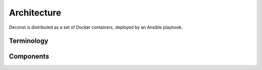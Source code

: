 Architecture
============

Deconst is distributed as a set of Docker containers, deployed by an Ansible playbook.

Terminology
-----------

.. glossary::

  content repository
    Version controlled repository containing markup that provides content for some subset of the
    completed site. To begin, we'll assume that all of these are in ``git`` repositories on
    `GitHub <github.com>`_. Most of our documentation will be in Sphinx reStructuredText, but the
    developer blog will be in Markdown as part of a Jekyll site.

  map repository
    Version controlled repository containing plain-text documents that associate subtrees of
    indexed content, identified by a :term:`content ID` prefix, with subtrees of :term:`paths`
    on the presented site.

  content ID
    Unique identifier assigned to a single page of content. By convention, these are URLs that
    join the https URL of the GitHub repository, ``tree/branch`` if "branch" is not master, and
    the subpath of the page within the *rendered* output of the documentation build tool. Most of
    the architecture should treat these as opaque strings. Examples:
    this page would be ``https://github.com/deconst/deconst-docs/running/architecture`` on master,
    or ``https://github.com/deconst/deconst-docs/tree/glossary/running/architecture`` until this
    pull request is merged.

  path
  paths
    Subpath within the final presented content of a deconst site. Includes the fully-qualified
    domain name of the page. For example:
    ``developer.rackspace.com/sdks/cloud-servers/getting-started/``.

  layout
    Template of common markup that surrounds each presented page with navigation, brand identity,
    copyright information and anything else that's shared among some subset of each site.

Components
----------

.. glossary::

  normalizer
    Process responsible for converting a :term:`content repository` into a directory tree of JSON
    documents, each of which contains one page of rendered HTML and associated metadata.

    If the current branch is live, the generated JSON documents are then submitted to the
    :term:`content service` for storage and indexing. Otherwise, a local :term:`presenter` is
    invoked to complete a full build of this subtree of the final site, which is then published to
    CDN and linked on the pull request.

    There will be one normalizer for each supported format of :term:`content repository`; initially,
    Sphinx and Jekyll. The normalizer will be executed by a CI/CD system on each commit to the
    repository.

  content service
    Service that accepts submissions and queries for the most recent page content associated with a
    specific :term:`content ID`. Content submitted here will have its structure validated and
    indexed.

  mapping service
    Given a :term:`path`, return the corresponding :term:`content ID`, or an alternate path to use
    as a redirect target. Uses the latest version of the :term:`map repository` as a source of truth
    for performing the association.

  presenter
    Accept HTTP requests from users. Map the requested :term:`path` to :term:`content ID` by
    querying the :term:`mapping service`, then access the requested content using the
    :term:`content service`. Inject the content into an approriate :term:`layout` and send the
    final HTML back in an HTTP response.
